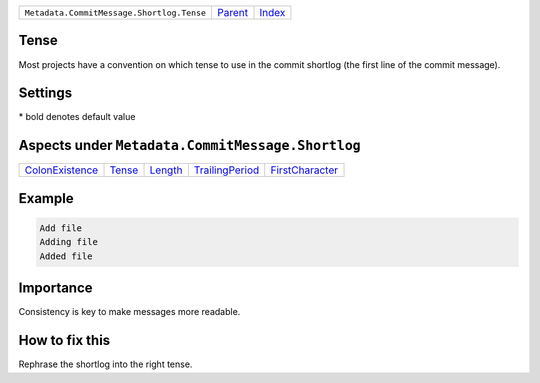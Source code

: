 +-------------------------------------------+-----------------+--------------------------------+
| ``Metadata.CommitMessage.Shortlog.Tense`` | `Parent <..>`_  | `Index <//coala/aspect-docs>`_ |
+-------------------------------------------+-----------------+--------------------------------+

Tense
=====
Most projects have a convention on which tense to use in the commit
shortlog (the first line of the commit message).

Settings
========

+-------------------+----------------------------+----------------------------+
| Setting           |  Meaning                   |  Values                    |
+===================+============================+============================+
|                   |                            |                            |
|``shortlog_tense`` | The tense of the shortlog. | **imperative**, present continuous, past+
|                   |                            |                            |
+-------------------+----------------------------+----------------------------+


\* bold denotes default value

Aspects under ``Metadata.CommitMessage.Shortlog``
==================================================

+---------------------------------------+---------------------+-----------------------+---------------------------------------+---------------------------------------+
| `ColonExistence <../ColonExistence>`_ | `Tense <../Tense>`_ | `Length <../Length>`_ | `TrailingPeriod <../TrailingPeriod>`_ | `FirstCharacter <../FirstCharacter>`_ |
+---------------------------------------+---------------------+-----------------------+---------------------------------------+---------------------------------------+

Example
=======

.. code-block:: English

    Add file
    Adding file
    Added file


Importance
==========

Consistency is key to make messages more readable.

How to fix this
==========

Rephrase the shortlog into the right tense.


